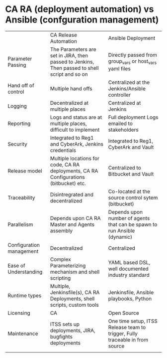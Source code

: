 * CA RA (deployment automation) vs Ansible (confguration management)

|                          | CA Release Automation                                                                         | Ansible Deployment                                                           |
| Parameter Passing        | The Parameters are set in JIRA, then passed to Jenkins, Then passed to shell script and so on | Directly passed from group_vars or host_vars yaml files                      |
| Hand off of control      | Multiple hand offs                                                                            | Centralized at the Jenkins/Ansible controller                                |
| Logging                  | Decentralized at multiple places                                                              | Centralized at Jenkins                                                       |
| Reporting                | Logs and status are at multiple places, difficult to implement                                | Full deployment Logs emailed to stakeholders                                 |
| Security                 | Integrated to Reg1 and CyberArk, Jenkins credentials                                          | Integrated to Reg1, CyberArk and Vault                                       |
| Release model            | Multiple locations for code, CA RA deployments, CA RA Configurations (bitbucket) etc.         | Centralized to Bitbucket and Vault                                           |
| Traceability             | Disintregrated and decentralized                                                              | Co-located at the source control sytem (bitbucket)                           |
| Parallelism              | Depends upon CA RA Master and Agents assembly                                                 | Depends upon number of agents that can be spawn to run Ansible (dynamic)     |
| Configuration management | Decentralized                                                                                 | Centralized                                                                  |
| Ease of Understanding    | Complex Parameterizing mechanism and shell scripting                                          | YAML based DSL, well documented industry standard                            |
| Runtime types            | Multiple, Jenkinsfile(s), CA RA Deployments, shell scripts, custom tools                      | Jenkinsfile, Ansible playbooks, Python                                       |
| Licensing                | CA                                                                                            | Open Source                                                                  |
| Maintenance              | ITSS sets up deployments, JIRA, bugfights deployments                                         | One time setup, ITSS Release team to trigger, Fully traceable in from source |
|                          |                                                                                               |                                                                              |
